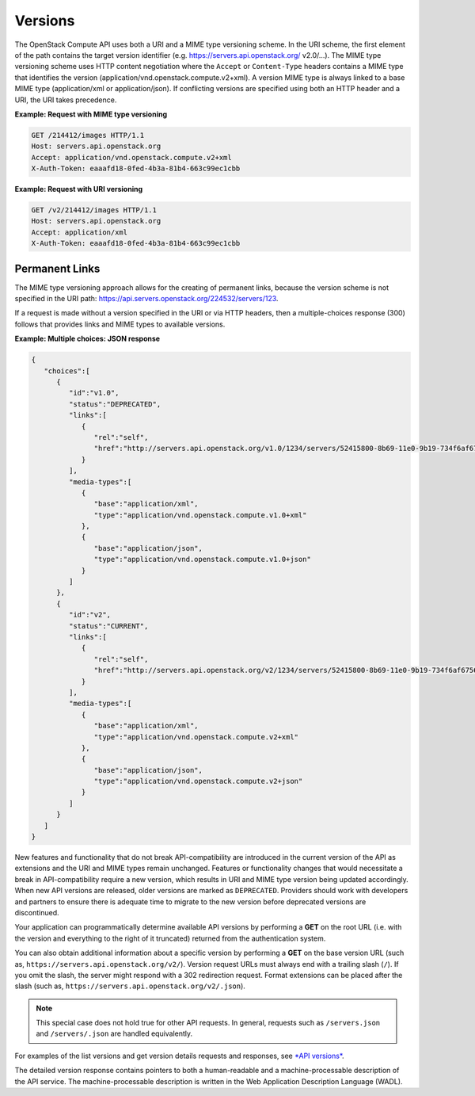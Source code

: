 ========
Versions
========

The OpenStack Compute API uses both a URI and a MIME type versioning
scheme. In the URI scheme, the first element of the path contains the
target version identifier (e.g. https://servers.api.openstack.org/
v2.0/...). The MIME type versioning scheme uses HTTP content negotiation
where the ``Accept`` or ``Content-Type`` headers contains a MIME type
that identifies the version (application/vnd.openstack.compute.v2+xml).
A version MIME type is always linked to a base MIME type
(application/xml or application/json). If conflicting versions are
specified using both an HTTP header and a URI, the URI takes precedence.

**Example: Request with MIME type versioning**

.. code::

    GET /214412/images HTTP/1.1
    Host: servers.api.openstack.org
    Accept: application/vnd.openstack.compute.v2+xml
    X-Auth-Token: eaaafd18-0fed-4b3a-81b4-663c99ec1cbb


**Example: Request with URI versioning**

.. code::

    GET /v2/214412/images HTTP/1.1
    Host: servers.api.openstack.org
    Accept: application/xml
    X-Auth-Token: eaaafd18-0fed-4b3a-81b4-663c99ec1cbb


Permanent Links
~~~~~~~~~~~~~~~

The MIME type versioning approach allows for the creating of permanent
links, because the version scheme is not specified in the URI path:
https://api.servers.openstack.org/224532/servers/123.

If a request is made without a version specified in the URI or via HTTP
headers, then a multiple-choices response (300) follows that provides
links and MIME types to available versions.


**Example: Multiple choices: JSON response**

.. code::

    {
       "choices":[
          {
             "id":"v1.0",
             "status":"DEPRECATED",
             "links":[
                {
                   "rel":"self",
                   "href":"http://servers.api.openstack.org/v1.0/1234/servers/52415800-8b69-11e0-9b19-734f6af67565"
                }
             ],
             "media-types":[
                {
                   "base":"application/xml",
                   "type":"application/vnd.openstack.compute.v1.0+xml"
                },
                {
                   "base":"application/json",
                   "type":"application/vnd.openstack.compute.v1.0+json"
                }
             ]
          },
          {
             "id":"v2",
             "status":"CURRENT",
             "links":[
                {
                   "rel":"self",
                   "href":"http://servers.api.openstack.org/v2/1234/servers/52415800-8b69-11e0-9b19-734f6af67565"
                }
             ],
             "media-types":[
                {
                   "base":"application/xml",
                   "type":"application/vnd.openstack.compute.v2+xml"
                },
                {
                   "base":"application/json",
                   "type":"application/vnd.openstack.compute.v2+json"
                }
             ]
          }
       ]
    }


New features and functionality that do not break API-compatibility are
introduced in the current version of the API as extensions and the URI and MIME
types remain unchanged. Features or functionality changes that would necessitate a break in API-compatibility require a new version, which results
in URI and MIME type version being updated accordingly. When new API versions
are released, older versions are marked as ``DEPRECATED``. Providers should
work with developers and partners to ensure there is adequate time to
migrate to the new version before deprecated versions are discontinued.

Your application can programmatically determine available API versions
by performing a **GET** on the root URL (i.e. with the version and
everything to the right of it truncated) returned from the
authentication system.

You can also obtain additional information about a specific version by
performing a **GET** on the base version URL (such as,
``https://servers.api.openstack.org/v2/``). Version request URLs must
always end with a trailing slash (``/``). If you omit the slash, the
server might respond with a 302 redirection request. Format extensions
can be placed after the slash (such as,
``https://servers.api.openstack.org/v2/.json``).

.. note:: This special case does not hold true for other API requests. In
   general, requests such as ``/servers.json`` and ``/servers/.json`` are
   handled equivalently.

For examples of the list versions and get version details requests and
responses, see `*API versions*
<http://developer.openstack.org/api-ref-compute-v2.html#compute_versions>`__.

The detailed version response contains pointers to both a human-readable
and a machine-processable description of the API service. The
machine-processable description is written in the Web Application
Description Language (WADL).

